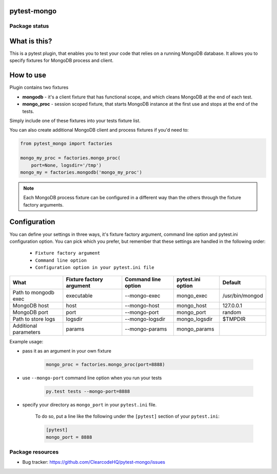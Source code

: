 .. image:: https://raw.githubusercontent.com/ClearcodeHQ/pytest-mongo/master/logo.svg
    :width: 100px
    :height: 100px
    
pytest-mongo
============

.. image:: https://img.shields.io/pypi/v/pytest-mongo.svg
    :target: https://pypi.python.org/pypi/pytest-mongo/
    :alt: Latest PyPI version

.. image:: https://img.shields.io/pypi/wheel/pytest-mongo.svg
    :target: https://pypi.python.org/pypi/pytest-mongo/
    :alt: Wheel Status

.. image:: https://img.shields.io/pypi/pyversions/pytest-mongo.svg
    :target: https://pypi.python.org/pypi/pytest-mongo/
    :alt: Supported Python Versions

.. image:: https://img.shields.io/pypi/l/pytest-mongo.svg
    :target: https://pypi.python.org/pypi/pytest-mongo/
    :alt: License

Package status
--------------

.. image:: https://travis-ci.org/ClearcodeHQ/pytest-mongo.svg?branch=v1.2.1
    :target: https://travis-ci.org/ClearcodeHQ/pytest-mongo
    :alt: Tests

.. image:: https://coveralls.io/repos/ClearcodeHQ/pytest-mongo/badge.png?branch=v1.2.1
    :target: https://coveralls.io/r/ClearcodeHQ/pytest-mongo?branch=v1.2.1
    :alt: Coverage Status

.. image:: https://requires.io/github/ClearcodeHQ/pytest-mongo/requirements.svg?tag=v1.2.1
     :target: https://requires.io/github/ClearcodeHQ/pytest-mongo/requirements/?tag=v1.2.1
     :alt: Requirements Status


What is this?
=============

This is a pytest plugin, that enables you to test your code that relies on a running MongoDB database.
It allows you to specify fixtures for MongoDB process and client.

How to use
==========

Plugin contains two fixtures

* **mongodb** - it's a client fixture that has functional scope, and which cleans MongoDB at the end of each test.
* **mongo_proc** - session scoped fixture, that starts MongoDB instance at the first use and stops at the end of the tests.

Simply include one of these fixtures into your tests fixture list.

You can also create additional MongoDB client and process fixtures if you'd need to:


.. code-block:: python

    from pytest_mongo import factories

    mongo_my_proc = factories.mongo_proc(
        port=None, logsdir='/tmp')
    mongo_my = factories.mongodb('mongo_my_proc')

.. note::

    Each MongoDB process fixture can be configured in a different way than the others through the fixture factory arguments.

Configuration
=============

You can define your settings in three ways, it's fixture factory argument, command line option and pytest.ini configuration option.
You can pick which you prefer, but remember that these settings are handled in the following order:

    * ``Fixture factory argument``
    * ``Command line option``
    * ``Configuration option in your pytest.ini file``

+-----------------------+--------------------------+---------------------+-------------------+-----------------+
| What                  | Fixture factory argument | Command line option | pytest.ini option | Default         |
+=======================+==========================+=====================+===================+=================+
| Path to mongodb exec  | executable               | --mongo-exec        | mongo_exec        | /usr/bin/mongod |
+-----------------------+--------------------------+---------------------+-------------------+-----------------+
| MongoDB host          | host                     | --mongo-host        | mongo_host        | 127.0.0.1       |
+-----------------------+--------------------------+---------------------+-------------------+-----------------+
| MongoDB port          | port                     | --mongo-port        | mongo_port        | random          |
+-----------------------+--------------------------+---------------------+-------------------+-----------------+
| Path to store logs    | logsdir                  | --mongo-logsdir     | mongo_logsdir     | $TMPDIR         |
+-----------------------+--------------------------+---------------------+-------------------+-----------------+
| Additional parameters | params                   | --mongo-params      | mongo_params      |                 |
+-----------------------+--------------------------+---------------------+-------------------+-----------------+

Example usage:

* pass it as an argument in your own fixture

    .. code-block:: python

        mongo_proc = factories.mongo_proc(port=8888)

* use ``--mongo-port`` command line option when you run your tests

    .. code-block::

        py.test tests --mongo-port=8888


* specify your directory as ``mongo_port`` in your ``pytest.ini`` file.

    To do so, put a line like the following under the ``[pytest]`` section of your ``pytest.ini``:

    .. code-block:: ini

        [pytest]
        mongo_port = 8888

Package resources
-----------------

* Bug tracker: https://github.com/ClearcodeHQ/pytest-mongo/issues
